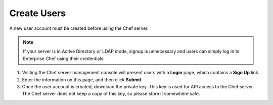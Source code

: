 

=====================================================
Create Users
=====================================================

A new user account must be created before using the Chef server.

.. note:: If your server is in Active Directory or LDAP mode, signup is unnecessary and users can simply log in to Enterprise Chef using their credentials.

#. Visiting the Chef server management console will present users with a **Login** page, which contains a **Sign Up** link.
#. Enter the information on this page, and then click **Submit**.
#. Once the user account is created, download the private key. This key is used for API access to the Chef server. The Chef server does not keep a copy of this key, so please store it somewhere safe.

